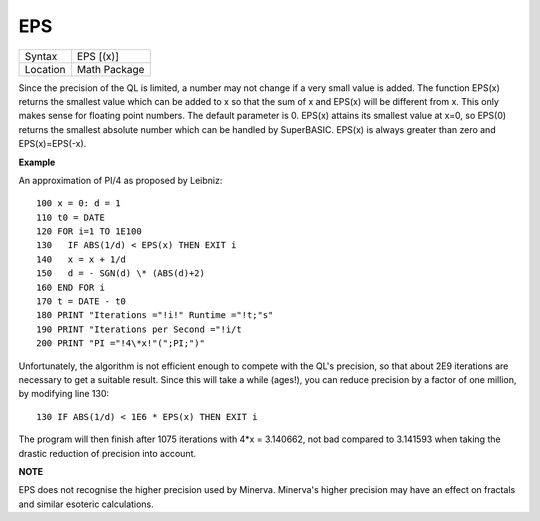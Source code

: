 ..  _eps:

EPS
===

+----------+-------------------------------------------------------------------+
| Syntax   |  EPS [(x)]                                                        |
+----------+-------------------------------------------------------------------+
| Location |  Math Package                                                     |
+----------+-------------------------------------------------------------------+

Since the precision of the QL is limited, a number may not change if a very small
value is added. The function EPS(x)  returns the smallest value which can be added
to x so that the sum of x and EPS(x) will be different from x. This only makes
sense for floating point numbers. The default parameter is 0. EPS(x) attains its
smallest value at x=0, so EPS(0) returns the smallest absolute number which can
be handled by SuperBASIC. EPS(x) is always greater than zero and EPS(x)=EPS(-x).

**Example**

An approximation of PI/4 as proposed by Leibniz::

    100 x = 0: d = 1
    110 t0 = DATE
    120 FOR i=1 TO 1E100
    130   IF ABS(1/d) < EPS(x) THEN EXIT i
    140   x = x + 1/d
    150   d = - SGN(d) \* (ABS(d)+2)
    160 END FOR i
    170 t = DATE - t0
    180 PRINT "Iterations ="!i!" Runtime ="!t;"s"
    190 PRINT "Iterations per Second ="!i/t
    200 PRINT "PI ="!4\*x!"(";PI;")"

Unfortunately, the algorithm is not efficient enough to compete with
the QL's precision, so that about 2E9 iterations are necessary to get a
suitable result. Since this will take a while (ages!), you can reduce
precision by a factor of one million, by modifying line 130::

    130 IF ABS(1/d) < 1E6 * EPS(x) THEN EXIT i

The program will then finish after 1075 iterations with 4\*x =
3.140662, not bad compared to 3.141593 when taking the drastic reduction
of precision into account.

**NOTE**

EPS does not recognise the higher precision used by Minerva. Minerva's
higher precision may have an effect on fractals and similar esoteric
calculations.

